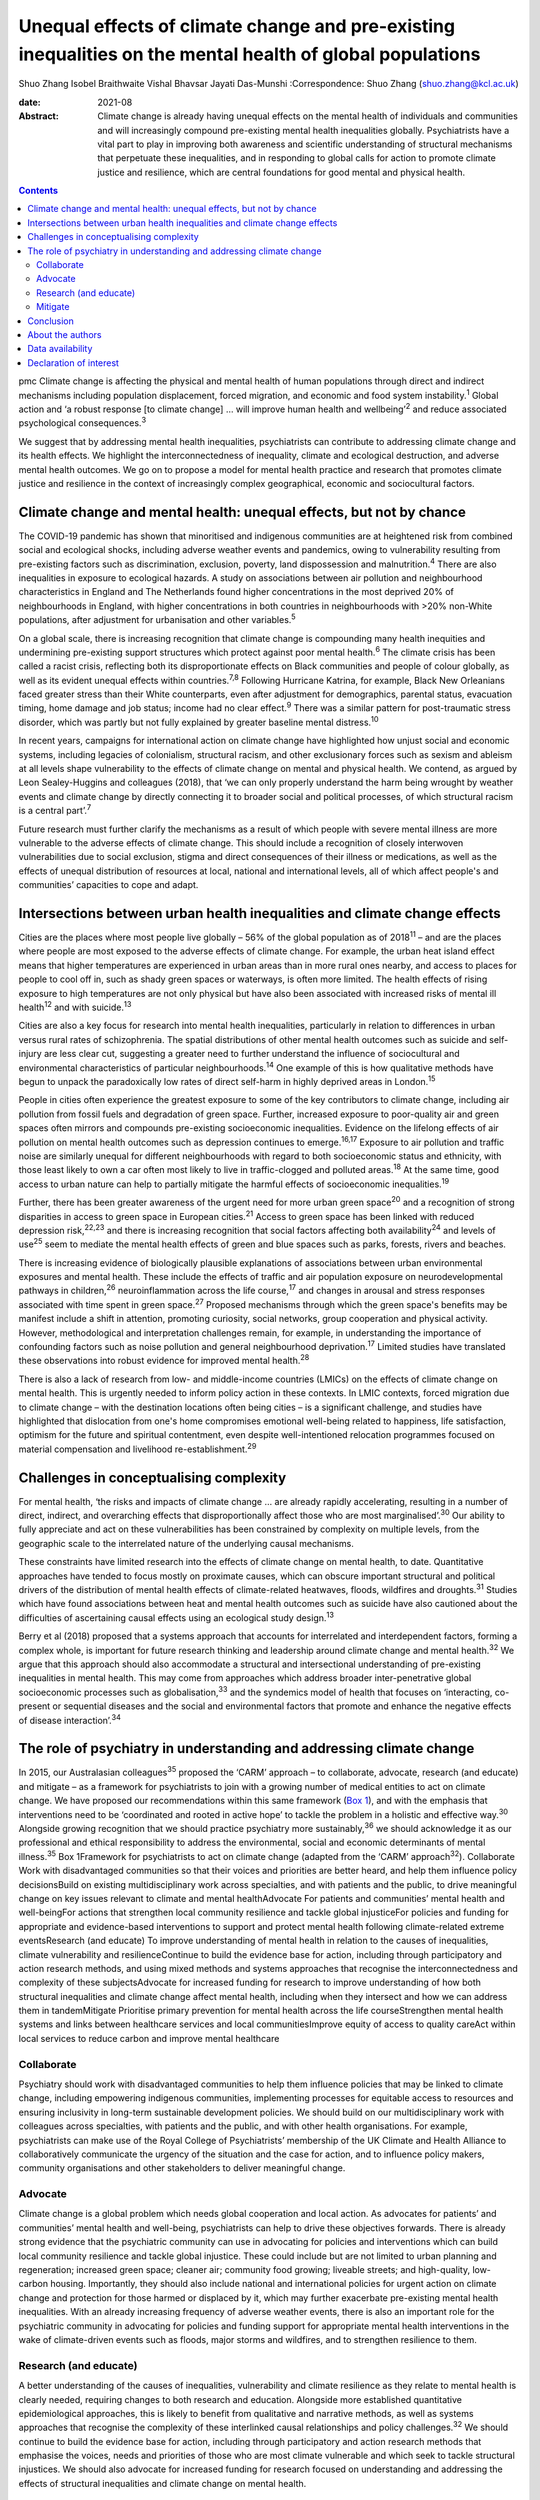 ==========================================================================================================
Unequal effects of climate change and pre-existing inequalities on the mental health of global populations
==========================================================================================================



Shuo Zhang
Isobel Braithwaite
Vishal Bhavsar
Jayati Das-Munshi
:Correspondence: Shuo Zhang (shuo.zhang@kcl.ac.uk)

:date: 2021-08

:Abstract:
   Climate change is already having unequal effects on the mental health
   of individuals and communities and will increasingly compound
   pre-existing mental health inequalities globally. Psychiatrists have
   a vital part to play in improving both awareness and scientific
   understanding of structural mechanisms that perpetuate these
   inequalities, and in responding to global calls for action to promote
   climate justice and resilience, which are central foundations for
   good mental and physical health.


.. contents::
   :depth: 3
..

pmc
Climate change is affecting the physical and mental health of human
populations through direct and indirect mechanisms including population
displacement, forced migration, and economic and food system
instability.\ :sup:`1` Global action and ‘a robust response [to climate
change] … will improve human health and wellbeing’\ :sup:`2` and reduce
associated psychological consequences.\ :sup:`3`

We suggest that by addressing mental health inequalities, psychiatrists
can contribute to addressing climate change and its health effects. We
highlight the interconnectedness of inequality, climate and ecological
destruction, and adverse mental health outcomes. We go on to propose a
model for mental health practice and research that promotes climate
justice and resilience in the context of increasingly complex
geographical, economic and sociocultural factors.

.. _sec1:

Climate change and mental health: unequal effects, but not by chance
====================================================================

The COVID-19 pandemic has shown that minoritised and indigenous
communities are at heightened risk from combined social and ecological
shocks, including adverse weather events and pandemics, owing to
vulnerability resulting from pre-existing factors such as
discrimination, exclusion, poverty, land dispossession and
malnutrition.\ :sup:`4` There are also inequalities in exposure to
ecological hazards. A study on associations between air pollution and
neighbourhood characteristics in England and The Netherlands found
higher concentrations in the most deprived 20% of neighbourhoods in
England, with higher concentrations in both countries in neighbourhoods
with >20% non-White populations, after adjustment for urbanisation and
other variables.\ :sup:`5`

On a global scale, there is increasing recognition that climate change
is compounding many health inequities and undermining pre-existing
support structures which protect against poor mental health.\ :sup:`6`
The climate crisis has been called a racist crisis, reflecting both its
disproportionate effects on Black communities and people of colour
globally, as well as its evident unequal effects within
countries.\ :sup:`7,8` Following Hurricane Katrina, for example, Black
New Orleanians faced greater stress than their White counterparts, even
after adjustment for demographics, parental status, evacuation timing,
home damage and job status; income had no clear effect.\ :sup:`9` There
was a similar pattern for post-traumatic stress disorder, which was
partly but not fully explained by greater baseline mental
distress.\ :sup:`10`

In recent years, campaigns for international action on climate change
have highlighted how unjust social and economic systems, including
legacies of colonialism, structural racism, and other exclusionary
forces such as sexism and ableism at all levels shape vulnerability to
the effects of climate change on mental and physical health. We contend,
as argued by Leon Sealey-Huggins and colleagues (2018), that ‘we can
only properly understand the harm being wrought by weather events and
climate change by directly connecting it to broader social and political
processes, of which structural racism is a central part’.\ :sup:`7`

Future research must further clarify the mechanisms as a result of which
people with severe mental illness are more vulnerable to the adverse
effects of climate change. This should include a recognition of closely
interwoven vulnerabilities due to social exclusion, stigma and direct
consequences of their illness or medications, as well as the effects of
unequal distribution of resources at local, national and international
levels, all of which affect people's and communities’ capacities to cope
and adapt.

.. _sec2:

Intersections between urban health inequalities and climate change effects
==========================================================================

Cities are the places where most people live globally – 56% of the
global population as of 2018\ :sup:`11` – and are the places where
people are most exposed to the adverse effects of climate change. For
example, the urban heat island effect means that higher temperatures are
experienced in urban areas than in more rural ones nearby, and access to
places for people to cool off in, such as shady green spaces or
waterways, is often more limited. The health effects of rising exposure
to high temperatures are not only physical but have also been associated
with increased risks of mental ill health\ :sup:`12` and with
suicide.\ :sup:`13`

Cities are also a key focus for research into mental health
inequalities, particularly in relation to differences in urban versus
rural rates of schizophrenia. The spatial distributions of other mental
health outcomes such as suicide and self-injury are less clear cut,
suggesting a greater need to further understand the influence of
sociocultural and environmental characteristics of particular
neighbourhoods.\ :sup:`14` One example of this is how qualitative
methods have begun to unpack the paradoxically low rates of direct
self-harm in highly deprived areas in London.\ :sup:`15`

People in cities often experience the greatest exposure to some of the
key contributors to climate change, including air pollution from fossil
fuels and degradation of green space. Further, increased exposure to
poor-quality air and green spaces often mirrors and compounds
pre-existing socioeconomic inequalities. Evidence on the lifelong
effects of air pollution on mental health outcomes such as depression
continues to emerge.\ :sup:`16,17` Exposure to air pollution and traffic
noise are similarly unequal for different neighbourhoods with regard to
both socioeconomic status and ethnicity, with those least likely to own
a car often most likely to live in traffic-clogged and polluted
areas.\ :sup:`18` At the same time, good access to urban nature can help
to partially mitigate the harmful effects of socioeconomic
inequalities.\ :sup:`19`

Further, there has been greater awareness of the urgent need for more
urban green space\ :sup:`20` and a recognition of strong disparities in
access to green space in European cities.\ :sup:`21` Access to green
space has been linked with reduced depression risk,\ :sup:`22,23` and
there is increasing recognition that social factors affecting both
availability\ :sup:`24` and levels of use\ :sup:`25` seem to mediate the
mental health effects of green and blue spaces such as parks, forests,
rivers and beaches.

There is increasing evidence of biologically plausible explanations of
associations between urban environmental exposures and mental health.
These include the effects of traffic and air population exposure on
neurodevelopmental pathways in children,\ :sup:`26` neuroinflammation
across the life course,\ :sup:`17` and changes in arousal and stress
responses associated with time spent in green space.\ :sup:`27` Proposed
mechanisms through which the green space's benefits may be manifest
include a shift in attention, promoting curiosity, social networks,
group cooperation and physical activity. However, methodological and
interpretation challenges remain, for example, in understanding the
importance of confounding factors such as noise pollution and general
neighbourhood deprivation.\ :sup:`17` Limited studies have translated
these observations into robust evidence for improved mental
health.\ :sup:`28`

There is also a lack of research from low- and middle-income countries
(LMICs) on the effects of climate change on mental health. This is
urgently needed to inform policy action in these contexts. In LMIC
contexts, forced migration due to climate change – with the destination
locations often being cities – is a significant challenge, and studies
have highlighted that dislocation from one's home compromises emotional
well-being related to happiness, life satisfaction, optimism for the
future and spiritual contentment, even despite well-intentioned
relocation programmes focused on material compensation and livelihood
re-establishment.\ :sup:`29`

.. _sec3:

Challenges in conceptualising complexity
========================================

For mental health, ‘the risks and impacts of climate change … are
already rapidly accelerating, resulting in a number of direct, indirect,
and overarching effects that disproportionally affect those who are most
marginalised’.\ :sup:`30` Our ability to fully appreciate and act on
these vulnerabilities has been constrained by complexity on multiple
levels, from the geographic scale to the interrelated nature of the
underlying causal mechanisms.

These constraints have limited research into the effects of climate
change on mental health, to date. Quantitative approaches have tended to
focus mostly on proximate causes, which can obscure important structural
and political drivers of the distribution of mental health effects of
climate-related heatwaves, floods, wildfires and droughts.\ :sup:`31`
Studies which have found associations between heat and mental health
outcomes such as suicide have also cautioned about the difficulties of
ascertaining causal effects using an ecological study design.\ :sup:`13`

Berry et al (2018) proposed that a systems approach that accounts for
interrelated and interdependent factors, forming a complex whole, is
important for future research thinking and leadership around climate
change and mental health.\ :sup:`32` We argue that this approach should
also accommodate a structural and intersectional understanding of
pre-existing inequalities in mental health. This may come from
approaches which address broader inter-penetrative global socioeconomic
processes such as globalisation,\ :sup:`33` and the syndemics model of
health that focuses on ‘interacting, co-present or sequential diseases
and the social and environmental factors that promote and enhance the
negative effects of disease interaction’.\ :sup:`34`

.. _sec4:

The role of psychiatry in understanding and addressing climate change
=====================================================================

In 2015, our Australasian colleagues\ :sup:`35` proposed the ‘CARM’
approach – to collaborate, advocate, research (and educate) and mitigate
– as a framework for psychiatrists to join with a growing number of
medical entities to act on climate change. We have proposed our
recommendations within this same framework (`Box 1 <#box1>`__), and with
the emphasis that interventions need to be ‘coordinated and rooted in
active hope’ to tackle the problem in a holistic and effective
way.\ :sup:`30` Alongside growing recognition that we should practice
psychiatry more sustainably,\ :sup:`36` we should acknowledge it as our
professional and ethical responsibility to address the environmental,
social and economic determinants of mental illness.\ :sup:`35` Box
1Framework for psychiatrists to act on climate change (adapted from the
‘CARM’ approach\ :sup:`32`). Collaborate Work with disadvantaged
communities so that their voices and priorities are better heard, and
help them influence policy decisionsBuild on existing multidisciplinary
work across specialties, and with patients and the public, to drive
meaningful change on key issues relevant to climate and mental
healthAdvocate For patients and communities’ mental health and
well-beingFor actions that strengthen local community resilience and
tackle global injusticeFor policies and funding for appropriate and
evidence-based interventions to support and protect mental health
following climate-related extreme eventsResearch (and educate) To
improve understanding of mental health in relation to the causes of
inequalities, climate vulnerability and resilienceContinue to build the
evidence base for action, including through participatory and action
research methods, and using mixed methods and systems approaches that
recognise the interconnectedness and complexity of these
subjectsAdvocate for increased funding for research to improve
understanding of how both structural inequalities and climate change
affect mental health, including when they intersect and how we can
address them in tandemMitigate Prioritise primary prevention for mental
health across the life courseStrengthen mental health systems and links
between healthcare services and local communitiesImprove equity of
access to quality careAct within local services to reduce carbon and
improve mental healthcare

.. _sec4-1:

Collaborate
-----------

Psychiatry should work with disadvantaged communities to help them
influence policies that may be linked to climate change, including
empowering indigenous communities, implementing processes for equitable
access to resources and ensuring inclusivity in long-term sustainable
development policies. We should build on our multidisciplinary work with
colleagues across specialties, with patients and the public, and with
other health organisations. For example, psychiatrists can make use of
the Royal College of Psychiatrists’ membership of the UK Climate and
Health Alliance to collaboratively communicate the urgency of the
situation and the case for action, and to influence policy makers,
community organisations and other stakeholders to deliver meaningful
change.

.. _sec4-2:

Advocate
--------

Climate change is a global problem which needs global cooperation and
local action. As advocates for patients’ and communities’ mental health
and well-being, psychiatrists can help to drive these objectives
forwards. There is already strong evidence that the psychiatric
community can use in advocating for policies and interventions which can
build local community resilience and tackle global injustice. These
could include but are not limited to urban planning and regeneration;
increased green space; cleaner air; community food growing; liveable
streets; and high-quality, low-carbon housing. Importantly, they should
also include national and international policies for urgent action on
climate change and protection for those harmed or displaced by it, which
may further exacerbate pre-existing mental health inequalities. With an
already increasing frequency of adverse weather events, there is also an
important role for the psychiatric community in advocating for policies
and funding support for appropriate mental health interventions in the
wake of climate-driven events such as floods, major storms and
wildfires, and to strengthen resilience to them.

.. _sec4-3:

Research (and educate)
----------------------

A better understanding of the causes of inequalities, vulnerability and
climate resilience as they relate to mental health is clearly needed,
requiring changes to both research and education. Alongside more
established quantitative epidemiological approaches, this is likely to
benefit from qualitative and narrative methods, as well as systems
approaches that recognise the complexity of these interlinked causal
relationships and policy challenges.\ :sup:`32` We should continue to
build the evidence base for action, including through participatory and
action research methods that emphasise the voices, needs and priorities
of those who are most climate vulnerable and which seek to tackle
structural injustices. We should also advocate for increased funding for
research focused on understanding and addressing the effects of
structural inequalities and climate change on mental health.

.. _sec4-4:

Mitigate
--------

There are a number of areas where we can intervene early in addressing
unequal climate change effects, for example, through prioritising
primary prevention for mental health disorders across the life course
and working upstream to address drivers of mental ill health and
intervene early; strengthening mental health systems, particularly in
areas of high deprivation; and strengthening links between clinical
services and local communities. Against a backdrop of both national
health service and governmental carbon reduction initiatives,
psychiatric services must also both reduce their own emissions and
improve mental healthcare, to avoid contributing further to the root
causes of climate-related mental distress.

.. _sec5:

Conclusion
==========

The time is now for concerted action to better understand and intervene
in the structures and policies that create and perpetuate social and
ethnic inequalities globally and harm planetary health. Working together
to create the conditions for good mental health, such as enabling
equitable access to resources, services and healthy environments, will
also strengthen climate resilience and health equality across society.
We can no longer overlook the interconnected ecological and social
crises, and psychiatrists can play a critical part in defining the
fairer and healthier society of tomorrow.

.. _sec6:

About the authors
=================

**Shuo Zhang** is a Core Psychiatry Trainee at South London and the
Maudsley NHS Trust, London, UK; **Isobel Braithwaite** is an Academic
Clinical Fellow in Public Health and ST4 Public Health Registrar at UCL
Institute of Health Informatics, University College London, London. UK;
**Vishal Bhavsar** is a Women's Mental Health and Violence Reduction and
Consultant Psychiatrist at Lambeth Council and the Department of Health
Services and Population Research, Institute of Psychiatry, Psychology
and Neuroscience (IOPPN), King's College London and the South London and
Maudsley NHS Foundation Trust, London, UK; and **Jayati Das-Munshi** is
a Clinician Scientist & Honorary Consultant Psychiatrist at the
Department of Psychological Medicine, IOPPN, King's College London &
South London and the Maudsley NHS Trust, London. UK.

.. _sec-das1:

Data availability
=================

Data sharing not applicable to this article as no datasets were
generated or analysed.

S.Z. conceived the initial idea for the article and wrote the first
draft. I.B., V.B. and J.D. were involved in developing the outline and
contributed to revisions of the draft. All authors were involved in
finalising the final manuscript.

I.B. holds a National Institute for Health Research (NIHR) Academic
Clinical Fellowship at University College London. J.D. is part supported
by the ESRC Centre for Society and Mental Health at King's College
London (ESRC Reference: ES/S012567/1) and by the NIHR Biomedical
Research Centre at South London and Maudsley NHS Foundation Trust and
King's College London and the NIHR Applied Research Collaboration South
London (NIHR ARC South London) at King's College Hospital NHS Foundation
Trust. V.B. is part supported by the Department of Health Services and
Population Research via a secondment to Lambeth Council. The views
expressed are those of the author(s) and not necessarily those of the
ESRC, NIHR, the Department of Health and Social Care, University College
London or King's College London.

.. _nts4:

Declaration of interest
=======================

S.Z. is on the sustainability committee of the Royal College of
Psychiatrists. This is a voluntary role with no financial remuneration.
I.B. is an active voluntary member of the grassroots advocacy group
Health Declares Climate & Ecological Emergency
(https://healthdeclares.org/).
